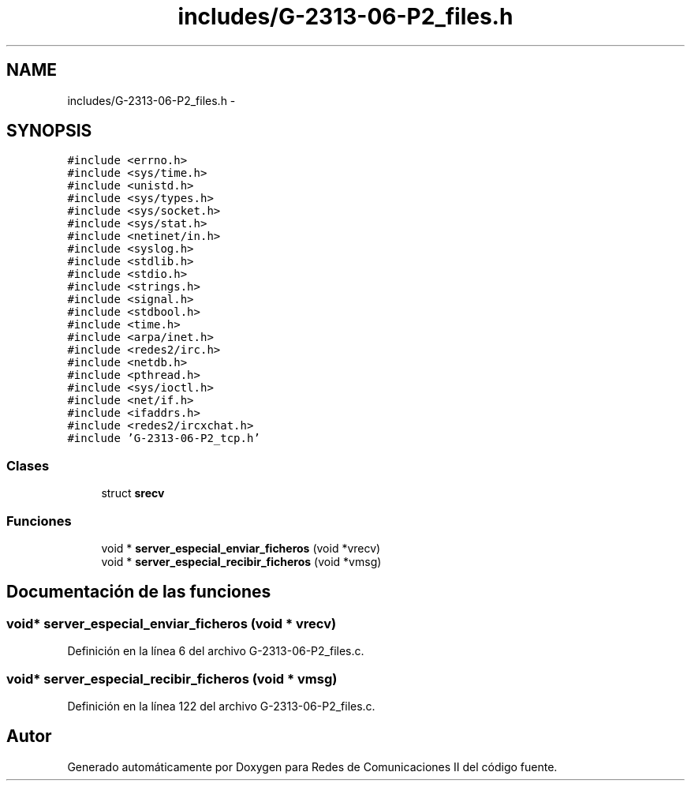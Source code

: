 .TH "includes/G-2313-06-P2_files.h" 3 "Domingo, 7 de Mayo de 2017" "Version 1.0" "Redes de Comunicaciones II" \" -*- nroff -*-
.ad l
.nh
.SH NAME
includes/G-2313-06-P2_files.h \- 
.SH SYNOPSIS
.br
.PP
\fC#include <errno\&.h>\fP
.br
\fC#include <sys/time\&.h>\fP
.br
\fC#include <unistd\&.h>\fP
.br
\fC#include <sys/types\&.h>\fP
.br
\fC#include <sys/socket\&.h>\fP
.br
\fC#include <sys/stat\&.h>\fP
.br
\fC#include <netinet/in\&.h>\fP
.br
\fC#include <syslog\&.h>\fP
.br
\fC#include <stdlib\&.h>\fP
.br
\fC#include <stdio\&.h>\fP
.br
\fC#include <strings\&.h>\fP
.br
\fC#include <signal\&.h>\fP
.br
\fC#include <stdbool\&.h>\fP
.br
\fC#include <time\&.h>\fP
.br
\fC#include <arpa/inet\&.h>\fP
.br
\fC#include <redes2/irc\&.h>\fP
.br
\fC#include <netdb\&.h>\fP
.br
\fC#include <pthread\&.h>\fP
.br
\fC#include <sys/ioctl\&.h>\fP
.br
\fC#include <net/if\&.h>\fP
.br
\fC#include <ifaddrs\&.h>\fP
.br
\fC#include <redes2/ircxchat\&.h>\fP
.br
\fC#include 'G\-2313\-06\-P2_tcp\&.h'\fP
.br

.SS "Clases"

.in +1c
.ti -1c
.RI "struct \fBsrecv\fP"
.br
.in -1c
.SS "Funciones"

.in +1c
.ti -1c
.RI "void * \fBserver_especial_enviar_ficheros\fP (void *vrecv)"
.br
.ti -1c
.RI "void * \fBserver_especial_recibir_ficheros\fP (void *vmsg)"
.br
.in -1c
.SH "Documentación de las funciones"
.PP 
.SS "void* server_especial_enviar_ficheros (void * vrecv)"

.PP
Definición en la línea 6 del archivo G\-2313\-06\-P2_files\&.c\&.
.SS "void* server_especial_recibir_ficheros (void * vmsg)"

.PP
Definición en la línea 122 del archivo G\-2313\-06\-P2_files\&.c\&.
.SH "Autor"
.PP 
Generado automáticamente por Doxygen para Redes de Comunicaciones II del código fuente\&.
